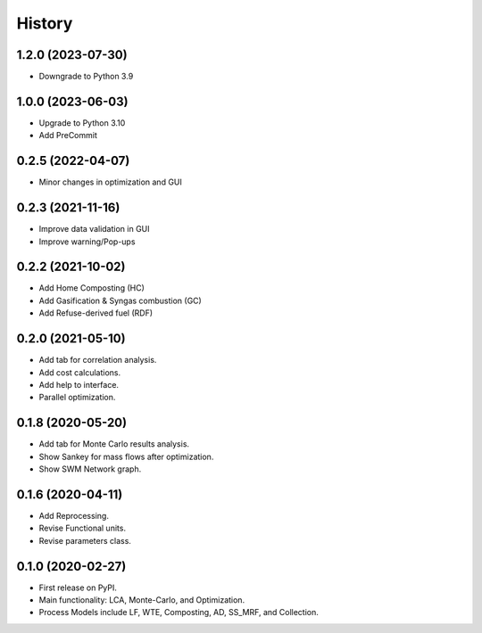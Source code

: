 =======
History
=======

1.2.0 (2023-07-30)
------------------

* Downgrade to Python 3.9



1.0.0 (2023-06-03)
------------------

* Upgrade to Python 3.10
* Add PreCommit


0.2.5 (2022-04-07)
------------------

* Minor changes in optimization and GUI


0.2.3 (2021-11-16)
------------------

* Improve data validation in GUI
* Improve warning/Pop-ups


0.2.2 (2021-10-02)
------------------

* Add Home Composting (HC)
* Add Gasification & Syngas combustion (GC)
* Add Refuse-derived fuel (RDF)


0.2.0 (2021-05-10)
------------------

* Add tab for correlation analysis.
* Add cost calculations.
* Add help to interface.
* Parallel optimization.



0.1.8 (2020-05-20)
------------------

* Add tab for Monte Carlo results analysis.
* Show Sankey for mass flows after optimization.
* Show SWM Network graph.



0.1.6 (2020-04-11)
------------------

* Add Reprocessing.
* Revise Functional units.
* Revise parameters class.


0.1.0 (2020-02-27)
------------------

* First release on PyPI.
* Main functionality: LCA, Monte-Carlo, and Optimization.
* Process Models include LF, WTE, Composting, AD, SS_MRF, and Collection.

